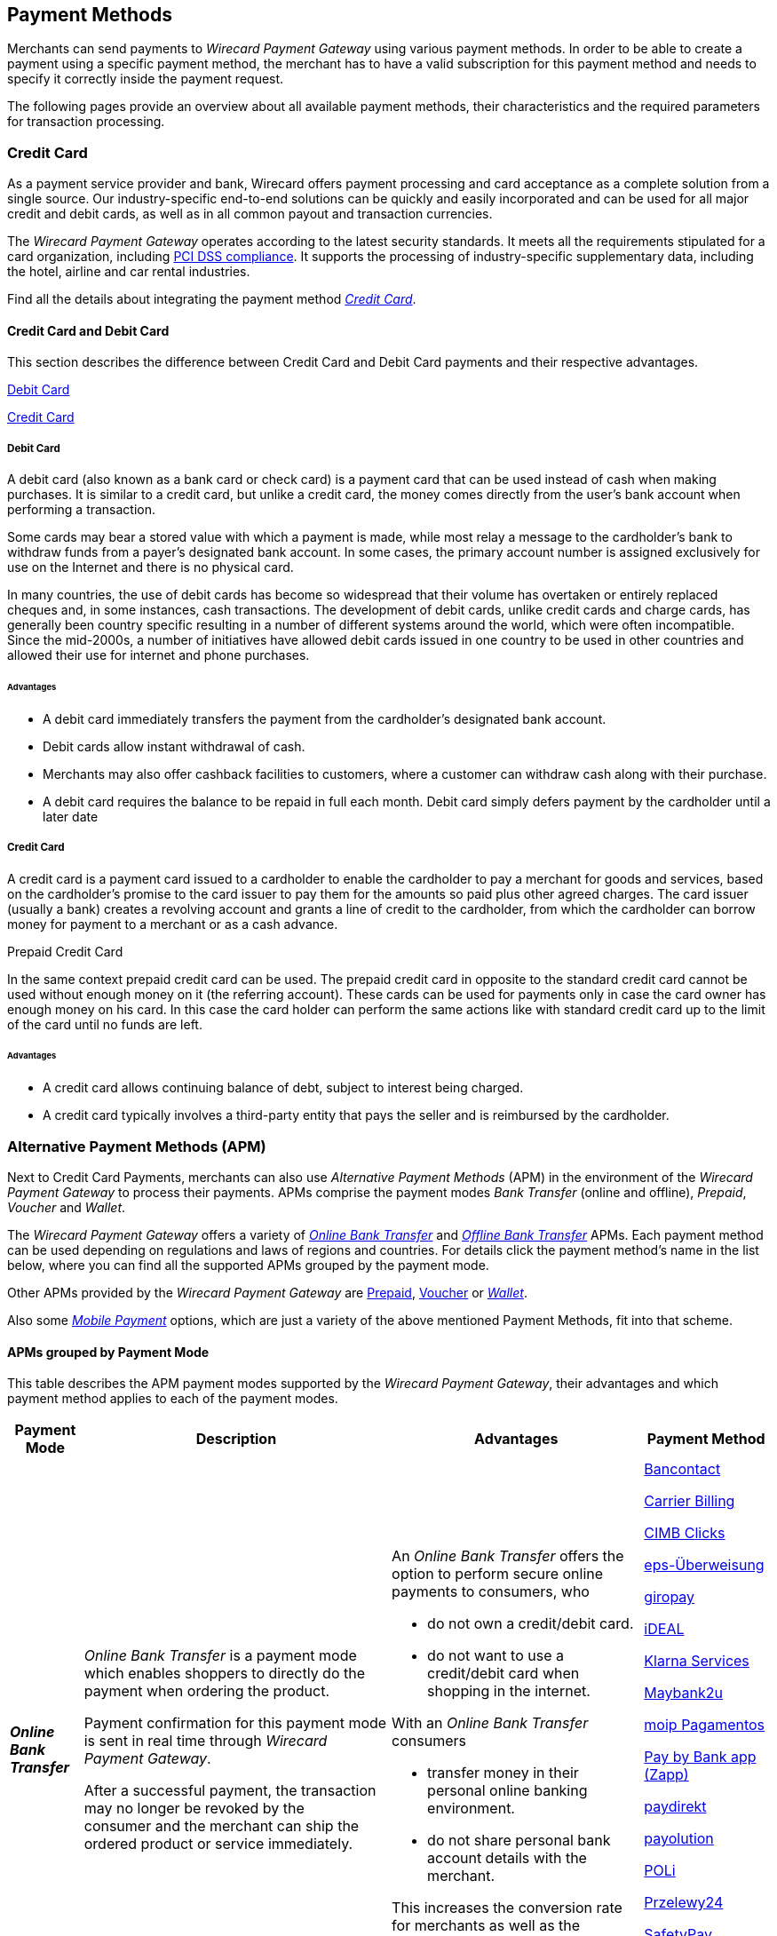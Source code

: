 [#PaymentMethods]
== Payment Methods

Merchants can send payments to _Wirecard Payment Gateway_ using various
payment methods. In order to be able to create a payment using a
specific payment method, the merchant has to have a valid subscription
for this payment method and needs to specify it correctly inside the
payment request. 

The following pages provide an overview about all available payment
methods, their characteristics and the required parameters for
transaction processing.

[#API_PM_CC]
[discrete]
=== Credit Card

As a payment service provider and bank, Wirecard offers payment processing and
card acceptance as a complete solution from a single source. Our
industry-specific end-to-end solutions can be quickly and easily incorporated
and can be used for all major credit and debit cards, as well as in all common
payout and transaction currencies.

The _Wirecard Payment Gateway_ operates according to the latest security
standards. It meets all the requirements stipulated for a card organization,
including
<<CreditCard_PaymentFeatures_Tokenization_Introduction, PCI DSS compliance>>.
It supports the processing of industry-specific supplementary data, including
the hotel, airline and car rental industries.

Find all the details about integrating the payment method
<<CreditCard, _Credit Card_>>.

[#API_PM_CC_CreditDebit]
[discrete]
==== Credit Card and Debit Card

This section describes the difference between Credit Card and Debit Card
payments and their respective advantages.

<<API_PM_CC_PaymentMode_Debit, Debit Card>>

<<API_PM_CC_PaymentMode_Credit, Credit Card>>

[#API_PM_CC_PaymentMode_Debit]
[discrete]
===== Debit Card

A debit card (also known as a bank card or check card) is a payment card that
can be used instead of cash when making purchases. It is similar to a credit
card, but unlike a credit card, the money comes directly from the user's bank
account when performing a transaction.

Some cards may bear a stored value with which a payment is made, while most
relay a message to the cardholder's bank to withdraw funds from a payer's
designated bank account. In some cases, the primary account number is assigned
exclusively for use on the Internet and there is no physical card.

In many countries, the use of debit cards has become so widespread that their
volume has overtaken or entirely replaced cheques and, in some instances, cash
transactions. The development of debit cards, unlike credit cards and charge
cards, has generally been country specific resulting in a number of different
systems around the world, which were often incompatible. Since the mid-2000s,
a number of initiatives have allowed debit cards issued in one country to be
used in other countries and allowed their use for internet and phone purchases.

[#API_PM_CC_PaymentMode_Debit_Advantage]
[discrete]
====== Advantages

- A debit card immediately transfers the payment from the cardholder's designated
bank account.
- Debit cards allow instant withdrawal of cash.
- Merchants may also offer cashback facilities to customers, where a customer
can withdraw cash along with their purchase.
- A debit card requires the balance to be repaid in full each month.
Debit card simply defers payment by the cardholder until a later date

[#API_PM_CC_PaymentMode_Credit]
[discrete]
===== Credit Card

A credit card is a payment card issued to a cardholder to enable the cardholder
to pay a merchant for goods and services, based on the cardholder's promise to
the card issuer to pay them for the amounts so paid plus other agreed charges.
The card issuer (usually a bank) creates a revolving account and grants a line
of credit to the cardholder, from which the cardholder can borrow money for
payment to a merchant or as a cash advance.

.Prepaid Credit Card
In the same context prepaid credit card can be used. The prepaid credit card
in opposite to the standard credit card cannot be used without enough money on
it (the referring account). These cards can be used for payments only in case
the card owner has enough money on his card. In this case the card holder can
perform the same actions like with standard credit card up to the limit of the
card until no funds are left.

[#API_PM_CC_PaymentMode_Credit_Advantage]
[discrete]
====== Advantages

- A credit card allows continuing balance of debt, subject to interest being
charged.
- A credit card typically involves a third-party entity that pays the seller and
is reimbursed by the cardholder.

[#API_PM_APM]
[discrete]
=== Alternative Payment Methods (APM)

Next to Credit Card Payments, merchants can also use _Alternative Payment Methods_
(APM) in the environment of the _Wirecard Payment Gateway_ to process their
payments. APMs comprise the payment modes _Bank Transfer_ (online and offline),
_Prepaid_, _Voucher_ and _Wallet_.

The _Wirecard Payment Gateway_ offers a variety of
<<PaymentMethods_PaymentMode_OnlineBankTransfer, _Online Bank Transfer_>> and
<<PaymentMethods_PaymentMode_OfflineBankTransfer, _Offline Bank Transfer_>> APMs. Each payment
method can be used depending
on regulations and laws of regions and countries. For details click the
payment method's name in the list below, where you can find all the supported
APMs grouped by the payment mode.

Other APMs provided by the _Wirecard Payment Gateway_ are
<<PaymentMethods_PaymentMode_Prepaid, Prepaid>>,
<<PaymentMethods_PaymentMode_Voucher, Voucher>> or
<<PaymentMethods_PaymentMode_Wallet, _Wallet_>>.

Also some <<PaymentMethods_PaymentMode_MobilePayment, _Mobile Payment_>> options, which
are just a variety of the above mentioned Payment Methods, fit into that scheme.

[#API_PM_APM_PaymentMode]
[discrete]
==== APMs grouped by Payment Mode

This table describes the APM payment modes supported by the
_Wirecard Payment Gateway_, their advantages and which payment method applies
to each of the payment modes.

[%autowidth]
[cols="s,a,a,a"]
|===
|Payment Mode |Description |Advantages |Payment Method

|[[PaymentMethods_PaymentMode_OnlineBankTransfer]]_Online Bank Transfer_
|_Online Bank Transfer_ is a payment mode which enables shoppers to
directly do the payment when ordering the product.

Payment confirmation for this payment mode is sent in real time through
_Wirecard Payment Gateway_. 

After a successful payment, the transaction may no longer be revoked by
the consumer and the merchant can ship the ordered product or service
immediately.
|An _Online Bank Transfer_ offers the option to perform secure online
payments to consumers, who

- do not own a credit/debit card.
- do not want to use a credit/debit card when shopping in the internet.

With an _Online Bank Transfer_ consumers

- transfer money in their personal online banking environment.
- do not share personal bank account details with the merchant.

This increases the conversion rate for merchants as well as the customer
satisfaction.
|<<BancontactMisterCash, Bancontact>>

<<CarrierBilling, Carrier Billing>>

<<CIMBClicks, CIMB Clicks>>

<<eps, eps-Überweisung>>

<<giropay, giropay>>

<<iDEAL, iDEAL>>

<<Klarna, Klarna Services>>

<<Maybank2u, Maybank2u>>

<<MoipPagamentos, moip Pagamentos>>

<<API_PaybyBankapp, Pay by Bank app (Zapp)>>

<<paydirekt, paydirekt>>

<<payolution, payolution>>

<<POLi, POLi>>

<<Przelewy24, Przelewy24>>

<<SafetyPay, SafetyPay>>

<<Sofort, Sofort.>>

<<Trustly, Trustly>>

<<TrustPay, TrustPay>>

|[[PaymentMethods_PaymentMode_OfflineBankTransfer]]_Offline Bank Transfer_
|_Offline Bank Transfer_ is a payment mode which enables shoppers to
decouple the payment from the delivery of the product they ordered.

This means during your shopping event, wherever you do it, you order
something and you pay for it not by directly using your credit card,
your online banking, etc. You tell your merchant that you want to buy
his product and you get a kind of invoice for it.

With that invoice you can do e.g. a money transfer (SEPA Deposit).

So order/shipping and payment are decoupled.

The payment confirmation for this type of payment mode is sent in a
batch process through _Wirecard Payment Gateway_.
|An _Offline Bank Transfer_ offers the option to perform secure online
payments to consumers, who

- do not own a credit/debit card
- do not want to use a credit/debit card shopping in the internet

This increases the conversion rate for merchants as well as the customer
satisfaction.

|<<Boleto, Boleto>>

<<GuaranteedInvoiceandDirectDebit, Guaranteed Services>>

<<Klarna, Klarna Services>>

<<API_POIPIA, Payment on Invoice (POI)/Payment in Advance (PIA)>>

<<SafetyPay, SafetyPay>>

<<SEPACreditTransfer, SEPA Credit Transfer>>

<<SEPADirectDebit, SEPA Direct Debit>>

<<TrustPay, TrustPay>>

|[[PaymentMethods_PaymentMode_Prepaid]]_Prepaid_
.2+|"Pay with cash on the internet" - this slogan stands for prepaid or
voucher-based payment solutions.

With this popular payment mode consumers have the possibility to buy
prepaid-cards or vouchers at thousands of participating stores like
kiosks or gas stations.

The cash or voucher code is used to perform the payment on the
merchant´s checkout page.
.2+|For the merchant a prepaid or voucher payment is

- guaranteed and cannot be revoked by the consumer.
- very popular at kiosks or gas stations.

For consumers who do not want to provide

- credit card data
- account data or credentials
|<<paysafecard, paysafecard>>

|[[PaymentMethods_PaymentMode_Voucher]]_Voucher_
|<<WirecardVoucher, Wirecard Voucher>>

|[[PaymentMethods_PaymentMode_Wallet]]_Wallet_
|_Wallet_ is a payment mode which enables consumers to pay directly from
their Wallet to merchants they want to deal with. So like in
_Online Bank Transfer_ consumers are enabled to directly do the payment when
ordering the product.

Payment confirmation for this payment mode is sent in real time through
_Wirecard Payment Gateway_.
|For the merchant a wallet payment

- is guaranteed by the wallet provider and cannot (in most cases) be
revoked by the consumer.
- is very popular in many countries for payment on the internet.
- provides real time feedback about transaction status (fast shipping).
It allows instant payment notification.

This increases the conversion rate for merchants as well as the customer
satisfaction.

For consumers who do not want to provide

- credit card data
- account data or credentials

In most of the cases

- it is easy to use and register at the _Wallet_ provider.
- _Wallet_ can be linked to consumer accounts or credit cards for upload.
- _Wallet_ can be linked to local popular payment methods for upload.
- only username and password is necessary.
- products can be shipped immediately.

|<<API_AlipayDomestic, Alipay Domestic>>

<<API_AlipayCrossBorder, Alipay Cross-border>>

<<ApplePay, Apple Pay>>

<<API_MasterPass, MasterPass>>

<<mobicred, mobicred>>

<<monetaRu, moneta.ru>>

<<API_PaymentMethods_PayPal, PayPal>>

<<SkrillDigitalWallet, Skrill Digital Wallet>>

<<VISACheckout, Visa Checkout>>

<<API_WeChatQRPay, WeChat QRPay>>

|[[PaymentMethods_PaymentMode_MobilePayment]]_Mobile Payment_
|Some payment methods are to be used purely on the smartphone (Paybox),
other payment methods offer _Mobile Payment_ as an additional variant to
their traditional payment possibilities. Therefore it is not possible to
assign mobile payment to either _Credit/Debit Card_ or an APM.

The usage of smartphones and tablets has massively assisted in the
development of mobile payments. Meanwhile, a wide-range of products
are available on the market, using different kinds of technologies.
_Wirecard Payment Gateway_ already supports several mobile payment
options.
|A mobile payment method is an attractive alternative to a consumer's
credit card. Some consumers enjoy the comfort to pay with a mobile
device and charge the monthly telecommunication bill.

|<<API_paybox, paybox>>

<<ApplePay, Apple Pay>>
|===


//-
